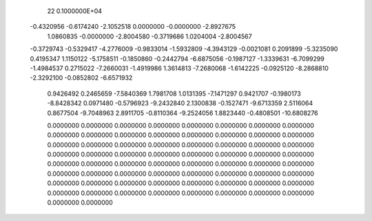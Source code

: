 
   22  0.1000000E+04
  -0.4320956  -0.6174240  -2.1052518   0.0000000  -0.0000000  -2.8927675
   1.0860835  -0.0000000  -2.8004580  -0.3719686   1.0204004  -2.8004567
  -0.3729743  -0.5329417  -4.2776009  -0.9833014  -1.5932809  -4.3943129
  -0.0021081   0.2091899  -5.3235090   0.4195347   1.1150122  -5.1758511
  -0.1850860  -0.2442794  -6.6875056  -0.1987127  -1.3339631  -6.7099299
  -1.4984537   0.2715022  -7.2660031  -1.4919986   1.3614813  -7.2680068
  -1.6142225  -0.0925120  -8.2868810  -2.3292100  -0.0852802  -6.6571932
   0.9426492   0.2465659  -7.5840369   1.7981708   1.0131395  -7.1471297
   0.9421707  -0.1980173  -8.8428342   0.0971480  -0.5796923  -9.2432840
   2.1300838  -0.1527471  -9.6713359   2.5116064   0.8677504  -9.7048963
   2.8911705  -0.8110364  -9.2524056   1.8823440  -0.4808501 -10.6808276

   0.0000000   0.0000000   0.0000000   0.0000000   0.0000000   0.0000000
   0.0000000   0.0000000   0.0000000   0.0000000   0.0000000   0.0000000
   0.0000000   0.0000000   0.0000000   0.0000000   0.0000000   0.0000000
   0.0000000   0.0000000   0.0000000   0.0000000   0.0000000   0.0000000
   0.0000000   0.0000000   0.0000000   0.0000000   0.0000000   0.0000000
   0.0000000   0.0000000   0.0000000   0.0000000   0.0000000   0.0000000
   0.0000000   0.0000000   0.0000000   0.0000000   0.0000000   0.0000000
   0.0000000   0.0000000   0.0000000   0.0000000   0.0000000   0.0000000
   0.0000000   0.0000000   0.0000000   0.0000000   0.0000000   0.0000000
   0.0000000   0.0000000   0.0000000   0.0000000   0.0000000   0.0000000
   0.0000000   0.0000000   0.0000000   0.0000000   0.0000000   0.0000000

